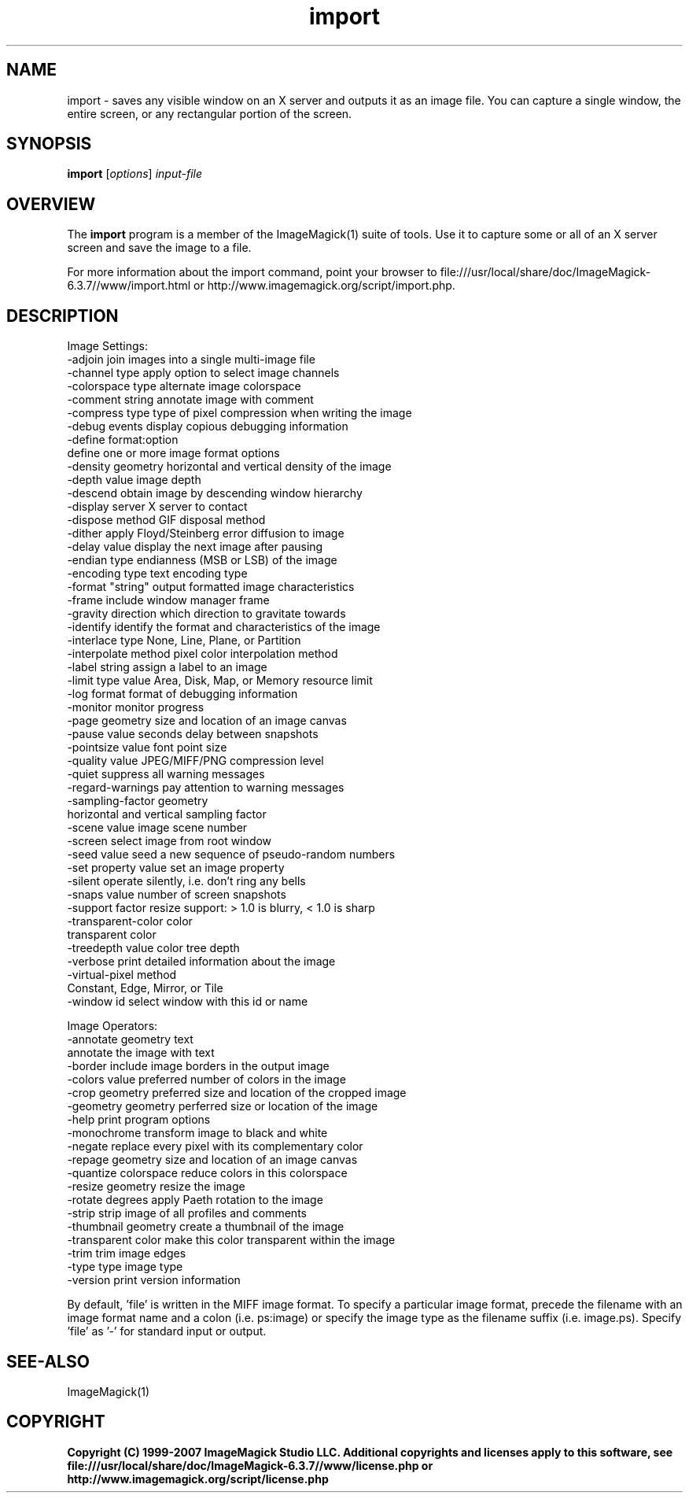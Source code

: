 .TH import 1 "Date: 2005/03/01 01:00:00" "ImageMagick"
.SH NAME
import \- saves any visible window on an X server and outputs it as an image file. You can capture a single window, the entire screen, or any rectangular portion of the screen.
.SH SYNOPSIS
.TP
\fBimport\fP [\fIoptions\fP] \fIinput-file\fP
.SH OVERVIEW
The \fBimport\fP program is a member of the ImageMagick(1) suite of tools.  Use it to capture some or all of an X server screen and save the image to a file.

For more information about the import command, point your browser to file:///usr/local/share/doc/ImageMagick-6.3.7//www/import.html or http://www.imagemagick.org/script/import.php.
.SH DESCRIPTION
Image Settings:
  -adjoin              join images into a single multi-image file
  -channel type        apply option to select image channels
  -colorspace type     alternate image colorspace
  -comment string      annotate image with comment
  -compress type       type of pixel compression when writing the image
  -debug events        display copious debugging information
  -define format:option
                       define one or more image format options
  -density geometry    horizontal and vertical density of the image
  -depth value         image depth
  -descend             obtain image by descending window hierarchy
  -display server      X server to contact
  -dispose method      GIF disposal method
  -dither              apply Floyd/Steinberg error diffusion to image
  -delay value         display the next image after pausing
  -endian type         endianness (MSB or LSB) of the image
  -encoding type       text encoding type
  -format "string"     output formatted image characteristics
  -frame               include window manager frame
  -gravity direction   which direction to gravitate towards
  -identify            identify the format and characteristics of the image
  -interlace type      None, Line, Plane, or Partition
  -interpolate method  pixel color interpolation method
  -label string        assign a label to an image
  -limit type value    Area, Disk, Map, or Memory resource limit
  -log format          format of debugging information
  -monitor             monitor progress
  -page geometry       size and location of an image canvas
  -pause value         seconds delay between snapshots
  -pointsize value     font point size
  -quality value       JPEG/MIFF/PNG compression level
  -quiet               suppress all warning messages
  -regard-warnings     pay attention to warning messages
  -sampling-factor geometry
                       horizontal and vertical sampling factor
  -scene value         image scene number
  -screen              select image from root window
  -seed value          seed a new sequence of pseudo-random numbers
  -set property value  set an image property
  -silent              operate silently, i.e. don't ring any bells 
  -snaps value         number of screen snapshots
  -support factor      resize support: > 1.0 is blurry, < 1.0 is sharp
  -transparent-color color
                       transparent color
  -treedepth value     color tree depth
  -verbose             print detailed information about the image
  -virtual-pixel method
                       Constant, Edge, Mirror, or Tile
  -window id           select window with this id or name

Image Operators:
  -annotate geometry text
                       annotate the image with text
  -border              include image borders in the output image
  -colors value        preferred number of colors in the image
  -crop geometry       preferred size and location of the cropped image
  -geometry geometry   perferred size or location of the image
  -help                print program options
  -monochrome          transform image to black and white
  -negate              replace every pixel with its complementary color 
  -repage geometry     size and location of an image canvas
  -quantize colorspace reduce colors in this colorspace
  -resize geometry     resize the image
  -rotate degrees      apply Paeth rotation to the image
  -strip               strip image of all profiles and comments
  -thumbnail geometry  create a thumbnail of the image
  -transparent color   make this color transparent within the image
  -trim                trim image edges
  -type type           image type
  -version             print version information

By default, 'file' is written in the MIFF image format.  To specify a particular image format, precede the filename with an image format name and a colon (i.e. ps:image) or specify the image type as the filename suffix (i.e. image.ps).  Specify 'file' as '-' for standard input or output.
.SH SEE-ALSO
ImageMagick(1)

.SH COPYRIGHT

\fBCopyright (C) 1999-2007 ImageMagick Studio LLC. Additional copyrights and licenses apply to this software, see file:///usr/local/share/doc/ImageMagick-6.3.7//www/license.php or http://www.imagemagick.org/script/license.php\fP
